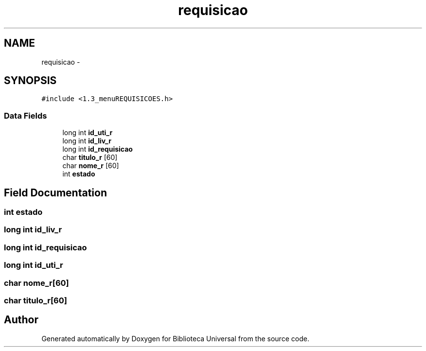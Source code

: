 .TH "requisicao" 3 "Thu Dec 11 2014" "Version 1" "Biblioteca Universal" \" -*- nroff -*-
.ad l
.nh
.SH NAME
requisicao \- 
.SH SYNOPSIS
.br
.PP
.PP
\fC#include <1\&.3_menuREQUISICOES\&.h>\fP
.SS "Data Fields"

.in +1c
.ti -1c
.RI "long int \fBid_uti_r\fP"
.br
.ti -1c
.RI "long int \fBid_liv_r\fP"
.br
.ti -1c
.RI "long int \fBid_requisicao\fP"
.br
.ti -1c
.RI "char \fBtitulo_r\fP [60]"
.br
.ti -1c
.RI "char \fBnome_r\fP [60]"
.br
.ti -1c
.RI "int \fBestado\fP"
.br
.in -1c
.SH "Field Documentation"
.PP 
.SS "int estado"

.SS "long int id_liv_r"

.SS "long int id_requisicao"

.SS "long int id_uti_r"

.SS "char nome_r[60]"

.SS "char titulo_r[60]"


.SH "Author"
.PP 
Generated automatically by Doxygen for Biblioteca Universal from the source code\&.
